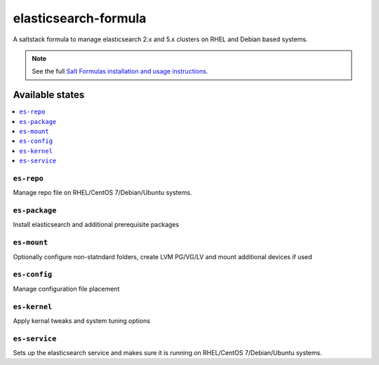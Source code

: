 ================
elasticsearch-formula
================

A saltstack formula to manage elasticsearch 2.x and 5.x clusters on RHEL and Debian based systems.

.. note::

    See the full `Salt Formulas installation and usage instructions
    <http://docs.saltstack.com/en/latest/topics/development/conventions/formulas.html>`_.

Available states
================

.. contents::
    :local:

``es-repo``
------------
Manage repo file on RHEL/CentOS 7/Debian/Ubuntu systems.

``es-package``
------------
Install elasticsearch and additional prerequisite packages

``es-mount``
------------
Optionally configure non-statndard folders, create LVM PG/VG/LV and mount additional devices if used
 
``es-config``
------------
Manage configuration file placement

``es-kernel``
------------
Apply kernal tweaks and system tuning options

``es-service``
------------
Sets up the elasticsearch service and makes sure it is running on RHEL/CentOS 7/Debian/Ubuntu systems.
